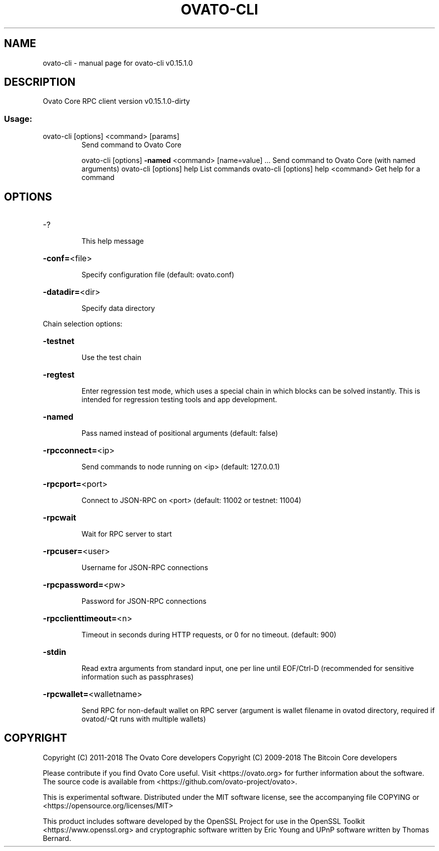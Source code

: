.\" DO NOT MODIFY THIS FILE!  It was generated by help2man 1.47.3.
.TH OVATO-CLI "1" "February 2018" "ovato-cli v0.15.1.0" "User Commands"
.SH NAME
ovato-cli \- manual page for ovato-cli v0.15.1.0
.SH DESCRIPTION
Ovato Core RPC client version v0.15.1.0\-dirty
.SS "Usage:"
.TP
ovato\-cli [options] <command> [params]
Send command to Ovato Core
.IP
ovato\-cli [options] \fB\-named\fR <command> [name=value] ... Send command to Ovato Core (with named arguments)
ovato\-cli [options] help                List commands
ovato\-cli [options] help <command>      Get help for a command
.SH OPTIONS
.HP
\-?
.IP
This help message
.HP
\fB\-conf=\fR<file>
.IP
Specify configuration file (default: ovato.conf)
.HP
\fB\-datadir=\fR<dir>
.IP
Specify data directory
.PP
Chain selection options:
.HP
\fB\-testnet\fR
.IP
Use the test chain
.HP
\fB\-regtest\fR
.IP
Enter regression test mode, which uses a special chain in which blocks
can be solved instantly. This is intended for regression testing
tools and app development.
.HP
\fB\-named\fR
.IP
Pass named instead of positional arguments (default: false)
.HP
\fB\-rpcconnect=\fR<ip>
.IP
Send commands to node running on <ip> (default: 127.0.0.1)
.HP
\fB\-rpcport=\fR<port>
.IP
Connect to JSON\-RPC on <port> (default: 11002 or testnet: 11004)
.HP
\fB\-rpcwait\fR
.IP
Wait for RPC server to start
.HP
\fB\-rpcuser=\fR<user>
.IP
Username for JSON\-RPC connections
.HP
\fB\-rpcpassword=\fR<pw>
.IP
Password for JSON\-RPC connections
.HP
\fB\-rpcclienttimeout=\fR<n>
.IP
Timeout in seconds during HTTP requests, or 0 for no timeout. (default:
900)
.HP
\fB\-stdin\fR
.IP
Read extra arguments from standard input, one per line until EOF/Ctrl\-D
(recommended for sensitive information such as passphrases)
.HP
\fB\-rpcwallet=\fR<walletname>
.IP
Send RPC for non\-default wallet on RPC server (argument is wallet
filename in ovatod directory, required if ovatod/\-Qt runs
with multiple wallets)
.SH COPYRIGHT
Copyright (C) 2011-2018 The Ovato Core developers
Copyright (C) 2009-2018 The Bitcoin Core developers

Please contribute if you find Ovato Core useful. Visit
<https://ovato.org> for further information about the software.
The source code is available from
<https://github.com/ovato-project/ovato>.

This is experimental software.
Distributed under the MIT software license, see the accompanying file COPYING
or <https://opensource.org/licenses/MIT>

This product includes software developed by the OpenSSL Project for use in the
OpenSSL Toolkit <https://www.openssl.org> and cryptographic software written by
Eric Young and UPnP software written by Thomas Bernard.

